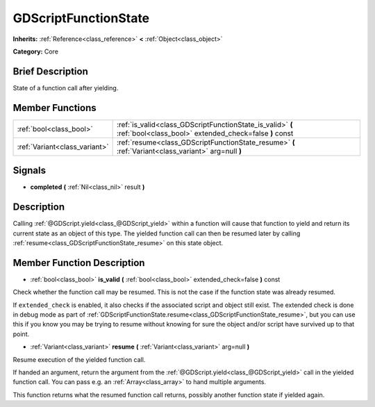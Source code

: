 .. Generated automatically by doc/tools/makerst.py in Godot's source tree.
.. DO NOT EDIT THIS FILE, but the GDScriptFunctionState.xml source instead.
.. The source is found in doc/classes or modules/<name>/doc_classes.

.. _class_GDScriptFunctionState:

GDScriptFunctionState
=====================

**Inherits:** :ref:`Reference<class_reference>` **<** :ref:`Object<class_object>`

**Category:** Core

Brief Description
-----------------

State of a function call after yielding.

Member Functions
----------------

+--------------------------------+----------------------------------------------------------------------------------------------------------------------+
| :ref:`bool<class_bool>`        | :ref:`is_valid<class_GDScriptFunctionState_is_valid>` **(** :ref:`bool<class_bool>` extended_check=false **)** const |
+--------------------------------+----------------------------------------------------------------------------------------------------------------------+
| :ref:`Variant<class_variant>`  | :ref:`resume<class_GDScriptFunctionState_resume>` **(** :ref:`Variant<class_variant>` arg=null **)**                 |
+--------------------------------+----------------------------------------------------------------------------------------------------------------------+

Signals
-------

.. _class_GDScriptFunctionState_completed:

- **completed** **(** :ref:`Nil<class_nil>` result **)**


Description
-----------

Calling :ref:`@GDScript.yield<class_@GDScript_yield>` within a function will cause that function to yield and return its current state as an object of this type. The yielded function call can then be resumed later by calling :ref:`resume<class_GDScriptFunctionState_resume>` on this state object.

Member Function Description
---------------------------

.. _class_GDScriptFunctionState_is_valid:

- :ref:`bool<class_bool>` **is_valid** **(** :ref:`bool<class_bool>` extended_check=false **)** const

Check whether the function call may be resumed. This is not the case if the function state was already resumed.

If ``extended_check`` is enabled, it also checks if the associated script and object still exist. The extended check is done in debug mode as part of :ref:`GDScriptFunctionState.resume<class_GDScriptFunctionState_resume>`, but you can use this if you know you may be trying to resume without knowing for sure the object and/or script have survived up to that point.

.. _class_GDScriptFunctionState_resume:

- :ref:`Variant<class_variant>` **resume** **(** :ref:`Variant<class_variant>` arg=null **)**

Resume execution of the yielded function call.

If handed an argument, return the argument from the :ref:`@GDScript.yield<class_@GDScript_yield>` call in the yielded function call. You can pass e.g. an :ref:`Array<class_array>` to hand multiple arguments.

This function returns what the resumed function call returns, possibly another function state if yielded again.


